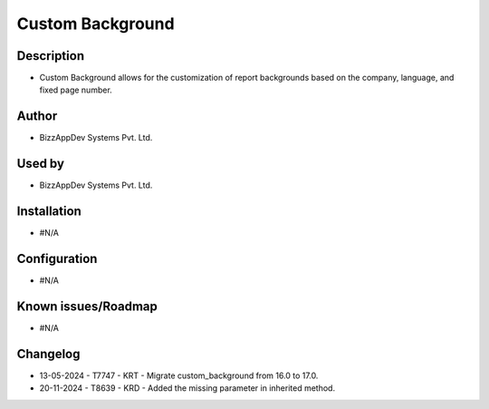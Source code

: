 =====================
**Custom Background**
=====================

**Description**
***************
* Custom Background allows for the customization of report backgrounds based on the company, language, and fixed page number.

**Author**
**********
* BizzAppDev Systems Pvt. Ltd.

**Used by**
***********
* BizzAppDev Systems Pvt. Ltd.

**Installation**
****************
* #N/A

**Configuration**
*****************
* #N/A

**Known issues/Roadmap**
************************
* #N/A

**Changelog**
*************
* 13-05-2024 - T7747 - KRT - Migrate custom_background from 16.0 to 17.0.
* 20-11-2024 - T8639 - KRD - Added the missing parameter in inherited method.
